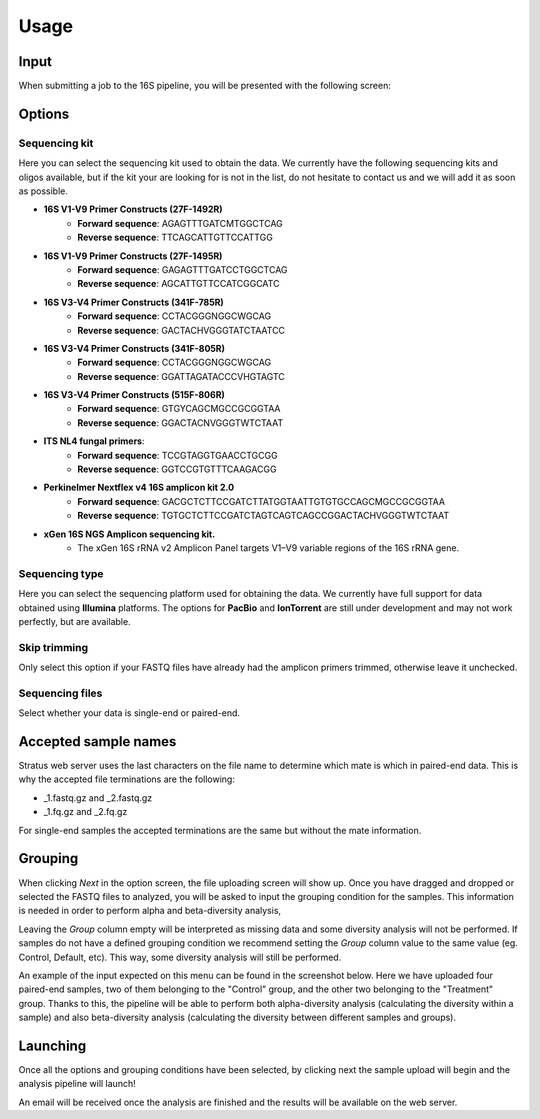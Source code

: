 Usage
=====

.. _input:

Input
------------

When submitting a job to the 16S pipeline, you will be presented with the following screen:

.. image:: images/launch_screen.png
   :width: 682
   :alt: Launch screen options from Stratus 16S pipeline


.. _options:

Options
------------

Sequencing kit
++++++++++++++

Here you can select the sequencing kit used to obtain the data. We currently have the following sequencing kits and oligos available, but if the kit your are looking for is not in the list, do not hesitate to contact us and we will add it as soon as possible.

* **16S V1-V9 Primer Constructs (27F-1492R)**
   * **Forward sequence**: AGAGTTTGATCMTGGCTCAG
   * **Reverse sequence**: TTCAGCATTGTTCCATTGG
* **16S V1-V9 Primer Constructs (27F-1495R)**
   * **Forward sequence**: GAGAGTTTGATCCTGGCTCAG
   * **Reverse sequence**: AGCATTGTTCCATCGGCATC
* **16S V3-V4 Primer Constructs (341F-785R)**
   * **Forward sequence**: CCTACGGGNGGCWGCAG
   * **Reverse sequence**: GACTACHVGGGTATCTAATCC
* **16S V3-V4 Primer Constructs (341F-805R)**
   * **Forward sequence**: CCTACGGGNGGCWGCAG
   * **Reverse sequence**: GGATTAGATACCCVHGTAGTC
* **16S V3-V4 Primer Constructs (515F-806R)**
   * **Forward sequence**: GTGYCAGCMGCCGCGGTAA
   * **Reverse sequence**: GGACTACNVGGGTWTCTAAT
* **ITS NL4 fungal primers**:
   * **Forward sequence**: TCCGTAGGTGAACCTGCGG
   * **Reverse sequence**: GGTCCGTGTTTCAAGACGG
* **Perkinelmer Nextflex v4 16S amplicon kit 2.0**
   * **Forward sequence**: GACGCTCTTCCGATCTTATGGTAATTGTGTGCCAGCMGCCGCGGTAA
   * **Reverse sequence**: TGTGCTCTTCCGATCTAGTCAGTCAGCCGGACTACHVGGGTWTCTAAT
* **xGen 16S NGS Amplicon sequencing kit.**
   * The xGen 16S rRNA v2 Amplicon Panel targets V1–V9 variable regions of the 16S rRNA gene.


Sequencing type
++++++++++++++

Here you can select the sequencing platform used for obtaining the data. We currently have full support for data obtained using **Illumina** platforms. The options for **PacBio** and **IonTorrent** are still under development and may not work perfectly, but are available.

Skip trimming
++++++++++++++

Only select this option if your FASTQ files have already had the amplicon primers trimmed, otherwise leave it unchecked.

Sequencing files
++++++++++++++

Select whether your data is single-end or paired-end.

Accepted sample names
------------

Stratus web server uses the last characters on the file name to determine which mate is which in paired-end data. This is why the accepted file terminations are the following:

* _1.fastq.gz and _2.fastq.gz
* _1.fq.gz and _2.fq.gz

For single-end samples the accepted terminations are the same but without the mate information.

Grouping
------------

When clicking `Next` in the option screen, the file uploading screen will show up. Once you have dragged and dropped or selected the FASTQ files to analyzed, you will be asked to input the grouping condition for the samples. This information is needed in order to perform alpha and beta-diversity analysis, 

Leaving the `Group` column empty will be interpreted as missing data and some diversity analysis will not be performed. If samples do not have a defined grouping condition we recommend setting the `Group` column value to the same value (eg. Control, Default, etc). This way, some diversity analysis will still be performed.

An example of the input expected on this menu can be found in the screenshot below. Here we have uploaded four paired-end samples, two of them belonging to the "Control" group, and the other two belonging to the "Treatment" group. Thanks to this, the pipeline will be able to perform both alpha-diversity analysis (calculating the diversity within a sample) and also beta-diversity analysis (calculating the diversity between different samples and groups).

.. image:: images/grouping_screen.png
   :width: 682
   :alt: Launch screen options from Stratus 16S pipeline


Launching
------------

Once all the options and grouping conditions have been selected, by clicking next the sample upload will begin and the analysis pipeline will launch!

An email will be received once the analysis are finished and the results will be available on the web server.
